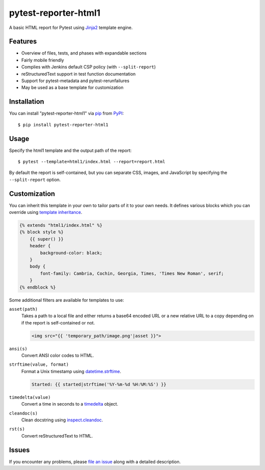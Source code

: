 =====================
pytest-reporter-html1
=====================

.. image:: https://img.shields.io/pypi/v/pytest-reporter-html1.svg
    :target: https://pypi.org/project/pytest-reporter-html1
    :alt: PyPI version

A basic HTML report for Pytest using `Jinja2`_ template engine.


Features
--------

* Overview of files, tests, and phases with expandable sections
* Fairly mobile friendly
* Complies with Jenkins default CSP policy (with ``--split-report``)
* reStructuredText support in test function documentation
* Support for pytest-metadata and pytest-rerunfailures
* May be used as a base template for customization

.. image:: https://raw.githubusercontent.com/christiansandberg/pytest-reporter-html1/develop/screenshot.png
    :alt: Screenshot


Installation
------------

You can install "pytest-reporter-html1" via `pip`_ from `PyPI`_::

    $ pip install pytest-reporter-html1


Usage
-----

Specify the html1 template and the output path of the report::

    $ pytest --template=html1/index.html --report=report.html

By default the report is self-contained, but you can separate CSS, images,
and JavaScript by specifying the ``--split-report`` option.


Customization
-------------

You can inherit this template in your own to tailor parts of it to your own needs.
It defines various blocks which you can override using `template inheritance`_.

.. code:: html

    {% extends "html1/index.html" %}
    {% block style %}
        {{ super() }}
        header {
            background-color: black;
        }
        body {
            font-family: Cambria, Cochin, Georgia, Times, 'Times New Roman', serif;
        }
    {% endblock %}

Some additional filters are available for templates to use:

``asset(path)``
    Takes a path to a local file and either returns a base64 encoded URL or a
    new relative URL to a copy depending on if the report is self-contained or not.

    .. code:: html

        <img src="{{ 'temporary_path/image.png'|asset }}">

``ansi(s)``
    Convert ANSI color codes to HTML.

``strftime(value, format)``
    Format a Unix timestamp using `datetime.strftime`_.

    .. code:: html

        Started: {{ started|strftime('%Y-%m-%d %H:%M:%S') }}

``timedelta(value)``
    Convert a time in seconds to a `timedelta`_ object.

``cleandoc(s)``
    Clean docstring using `inspect.cleandoc`_.

``rst(s)``
    Convert reStructuredText to HTML.


Issues
------

If you encounter any problems, please `file an issue`_ along with a detailed description.

.. _`Jinja2`: https://jinja.palletsprojects.com/
.. _`template inheritance`: https://jinja.palletsprojects.com/en/master/templates/#template-inheritance
.. _`file an issue`: https://github.com/christiansandberg/pytest-reporter/issues
.. _`pytest`: https://github.com/pytest-dev/pytest
.. _`pip`: https://pypi.org/project/pip/
.. _`PyPI`: https://pypi.org/project
.. _`datetime.strftime`: https://docs.python.org/3/library/datetime.html#datetime.datetime.strftime
.. _`timedelta`: https://docs.python.org/3/library/datetime.html#timedelta-objects
.. _`inspect.cleandoc`: https://docs.python.org/3/library/inspect.html#inspect.cleandoc

